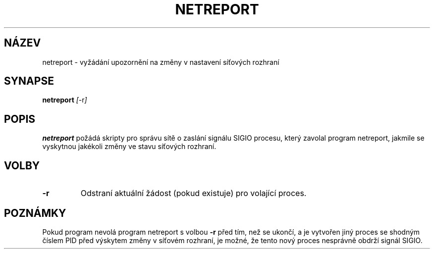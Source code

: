 .TH NETREPORT 1 "Red Hat, Inc." "RH" \" -*- nroff -*-
.SH NÁZEV
netreport \- vyžádání upozornění na změny v nastavení síťových rozhraní
.SH SYNAPSE
.B netreport
\fI[\fP-r\fI]\fP
.SH POPIS
.B netreport
požádá skripty pro správu sítě o zaslání signálu SIGIO procesu,
který zavolal program netreport, jakmile se vyskytnou jakékoli změny
ve stavu síťových rozhraní.
.SH VOLBY
.TP
.B -r
Odstraní aktuální žádost (pokud existuje) pro volající proces.
.PP
.SH POZNÁMKY
Pokud program nevolá program netreport s volbou
.B -r
před tím, než se ukončí, a je vytvořen jiný proces se shodným číslem PID
před výskytem změny v síťovém rozhraní, je možné, že tento nový proces
nesprávně obdrží signál SIGIO.
